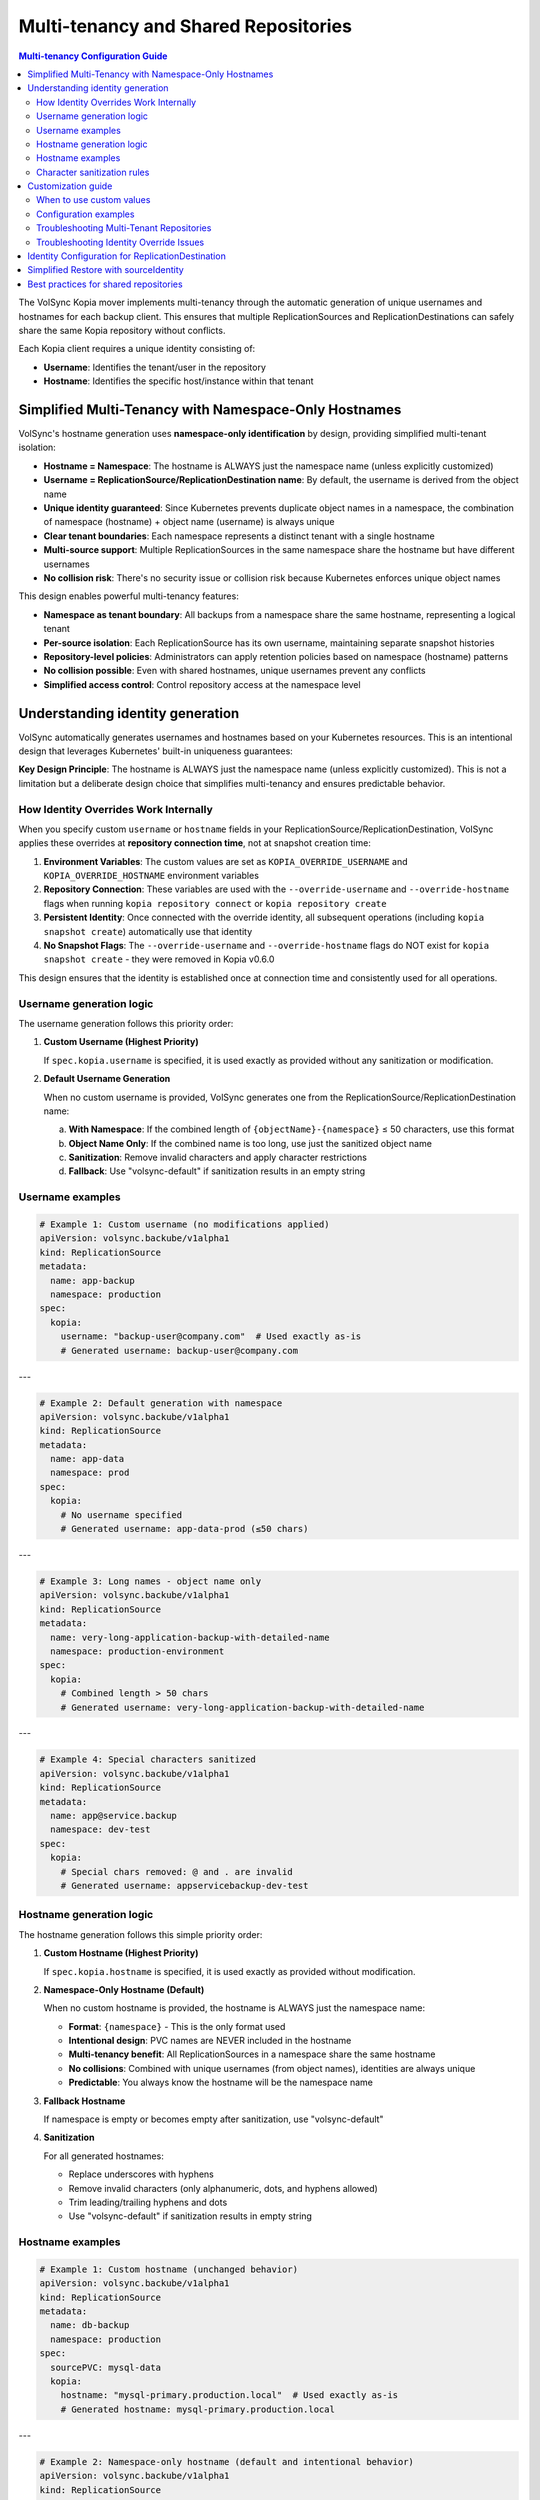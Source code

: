 =====================================
Multi-tenancy and Shared Repositories
=====================================

.. contents:: Multi-tenancy Configuration Guide
   :local:

The VolSync Kopia mover implements multi-tenancy through the automatic generation of unique usernames and hostnames for each backup client. This ensures that multiple ReplicationSources and ReplicationDestinations can safely share the same Kopia repository without conflicts.

Each Kopia client requires a unique identity consisting of:

- **Username**: Identifies the tenant/user in the repository
- **Hostname**: Identifies the specific host/instance within that tenant


Simplified Multi-Tenancy with Namespace-Only Hostnames
-------------------------------------------------------

VolSync's hostname generation uses **namespace-only identification** by design, providing simplified multi-tenant isolation:

- **Hostname = Namespace**: The hostname is ALWAYS just the namespace name (unless explicitly customized)
- **Username = ReplicationSource/ReplicationDestination name**: By default, the username is derived from the object name
- **Unique identity guaranteed**: Since Kubernetes prevents duplicate object names in a namespace, the combination of namespace (hostname) + object name (username) is always unique
- **Clear tenant boundaries**: Each namespace represents a distinct tenant with a single hostname
- **Multi-source support**: Multiple ReplicationSources in the same namespace share the hostname but have different usernames
- **No collision risk**: There's no security issue or collision risk because Kubernetes enforces unique object names

This design enables powerful multi-tenancy features:

- **Namespace as tenant boundary**: All backups from a namespace share the same hostname, representing a logical tenant
- **Per-source isolation**: Each ReplicationSource has its own username, maintaining separate snapshot histories
- **Repository-level policies**: Administrators can apply retention policies based on namespace (hostname) patterns
- **No collision possible**: Even with shared hostnames, unique usernames prevent any conflicts
- **Simplified access control**: Control repository access at the namespace level

Understanding identity generation
---------------------------------

VolSync automatically generates usernames and hostnames based on your Kubernetes resources. This is an intentional design that leverages Kubernetes' built-in uniqueness guarantees:

**Key Design Principle**: The hostname is ALWAYS just the namespace name (unless explicitly customized). This is not a limitation but a deliberate design choice that simplifies multi-tenancy and ensures predictable behavior.

How Identity Overrides Work Internally
~~~~~~~~~~~~~~~~~~~~~~~~~~~~~~~~~~~~~~~

When you specify custom ``username`` or ``hostname`` fields in your ReplicationSource/ReplicationDestination, VolSync applies these overrides at **repository connection time**, not at snapshot creation time:

1. **Environment Variables**: The custom values are set as ``KOPIA_OVERRIDE_USERNAME`` and ``KOPIA_OVERRIDE_HOSTNAME`` environment variables
2. **Repository Connection**: These variables are used with the ``--override-username`` and ``--override-hostname`` flags when running ``kopia repository connect`` or ``kopia repository create``
3. **Persistent Identity**: Once connected with the override identity, all subsequent operations (including ``kopia snapshot create``) automatically use that identity
4. **No Snapshot Flags**: The ``--override-username`` and ``--override-hostname`` flags do NOT exist for ``kopia snapshot create`` - they were removed in Kopia v0.6.0

This design ensures that the identity is established once at connection time and consistently used for all operations.

Username generation logic
~~~~~~~~~~~~~~~~~~~~~~~~~

The username generation follows this priority order:

1. **Custom Username (Highest Priority)**
   
   If ``spec.kopia.username`` is specified, it is used exactly as provided without any sanitization or modification.

2. **Default Username Generation**
   
   When no custom username is provided, VolSync generates one from the ReplicationSource/ReplicationDestination name:
   
   a. **With Namespace**: If the combined length of ``{objectName}-{namespace}`` ≤ 50 characters, use this format
   b. **Object Name Only**: If the combined name is too long, use just the sanitized object name
   c. **Sanitization**: Remove invalid characters and apply character restrictions
   d. **Fallback**: Use "volsync-default" if sanitization results in an empty string

Username examples
~~~~~~~~~~~~~~~~~

.. code-block:: yaml

   # Example 1: Custom username (no modifications applied)
   apiVersion: volsync.backube/v1alpha1
   kind: ReplicationSource
   metadata:
     name: app-backup
     namespace: production
   spec:
     kopia:
       username: "backup-user@company.com"  # Used exactly as-is
       # Generated username: backup-user@company.com

---

.. code-block:: yaml

   # Example 2: Default generation with namespace
   apiVersion: volsync.backube/v1alpha1
   kind: ReplicationSource
   metadata:
     name: app-data
     namespace: prod
   spec:
     kopia:
       # No username specified
       # Generated username: app-data-prod (≤50 chars)

---

.. code-block:: yaml

   # Example 3: Long names - object name only
   apiVersion: volsync.backube/v1alpha1
   kind: ReplicationSource
   metadata:
     name: very-long-application-backup-with-detailed-name
     namespace: production-environment
   spec:
     kopia:
       # Combined length > 50 chars
       # Generated username: very-long-application-backup-with-detailed-name

---

.. code-block:: yaml

   # Example 4: Special characters sanitized
   apiVersion: volsync.backube/v1alpha1
   kind: ReplicationSource
   metadata:
     name: app@service.backup
     namespace: dev-test
   spec:
     kopia:
       # Special chars removed: @ and . are invalid
       # Generated username: appservicebackup-dev-test

Hostname generation logic
~~~~~~~~~~~~~~~~~~~~~~~~~

The hostname generation follows this simple priority order:

1. **Custom Hostname (Highest Priority)**
   
   If ``spec.kopia.hostname`` is specified, it is used exactly as provided without modification.

2. **Namespace-Only Hostname (Default)**
   
   When no custom hostname is provided, the hostname is ALWAYS just the namespace name:
   
   - **Format**: ``{namespace}`` - This is the only format used
   - **Intentional design**: PVC names are NEVER included in the hostname
   - **Multi-tenancy benefit**: All ReplicationSources in a namespace share the same hostname
   - **No collisions**: Combined with unique usernames (from object names), identities are always unique
   - **Predictable**: You always know the hostname will be the namespace name

3. **Fallback Hostname**
   
   If namespace is empty or becomes empty after sanitization, use "volsync-default"

4. **Sanitization**
   
   For all generated hostnames:
   
   - Replace underscores with hyphens
   - Remove invalid characters (only alphanumeric, dots, and hyphens allowed)
   - Trim leading/trailing hyphens and dots
   - Use "volsync-default" if sanitization results in empty string

Hostname examples
~~~~~~~~~~~~~~~~~

.. code-block:: yaml

   # Example 1: Custom hostname (unchanged behavior)
   apiVersion: volsync.backube/v1alpha1
   kind: ReplicationSource
   metadata:
     name: db-backup
     namespace: production
   spec:
     sourcePVC: mysql-data
     kopia:
       hostname: "mysql-primary.production.local"  # Used exactly as-is
       # Generated hostname: mysql-primary.production.local

---

.. code-block:: yaml

   # Example 2: Namespace-only hostname (default and intentional behavior)
   apiVersion: volsync.backube/v1alpha1
   kind: ReplicationSource
   metadata:
     name: app-backup
     namespace: prod
   spec:
     sourcePVC: app-data
     kopia:
       # No hostname specified
       # Generated hostname: prod (ALWAYS just namespace)
       # Generated username: app-backup (from object name)
       # Full identity: app-backup@prod (guaranteed unique)

---

.. code-block:: yaml

   # Example 3: Multiple sources in same namespace - demonstrating multi-tenancy design
   apiVersion: volsync.backube/v1alpha1
   kind: ReplicationSource
   metadata:
     name: app-backup
     namespace: production-environment
   spec:
     sourcePVC: long-application-storage-pvc-name-v2
     kopia:
       # No hostname specified
       # Generated hostname: production-environment (namespace)
       # Generated username: app-backup (object name)
       # Full identity: app-backup@production-environment
   ---
   apiVersion: volsync.backube/v1alpha1
   kind: ReplicationSource
   metadata:
     name: db-backup  # Different name = different username
     namespace: production-environment
   spec:
     sourcePVC: database-pvc
     kopia:
       # No hostname specified
       # Generated hostname: production-environment (same namespace = same hostname)
       # Generated username: db-backup (different object name)
       # Full identity: db-backup@production-environment
       # Result: Both sources share hostname but have unique identities

Character sanitization rules
~~~~~~~~~~~~~~~~~~~~~~~~~~~~

**Username Sanitization**

**Allowed Characters**: ``a-z``, ``A-Z``, ``0-9``, ``-`` (hyphen), ``_`` (underscore)

**Sanitization Process**:

1. Remove all characters not in the allowed set
2. Trim leading and trailing hyphens and underscores
3. If result is empty, use "volsync-default"

**Examples**:

============================================  ==========================
Original Name                                Sanitized Username
============================================  ==========================
``app-backup``                              ``app-backup`` (no change)
``app_backup_job``                          ``app_backup_job`` (no change)  
``app@service.com``                         ``appservicecom``
``-special-chars-``                         ``special-chars``
``@#$%``                                    ``volsync-default``
============================================  ==========================

**Hostname Sanitization**

**Allowed Characters**: ``a-z``, ``A-Z``, ``0-9``, ``.`` (dot), ``-`` (hyphen)

**Sanitization Process**:

1. Replace underscores (``_``) with hyphens (``-``)
2. Remove all characters not in the allowed set
3. Trim leading and trailing hyphens and dots
4. If result is empty, use "volsync-default"

**Examples**:

============================================  ==========================
Original Name                                Sanitized Hostname  
============================================  ==========================
``app-storage-pvc``                         ``app-storage-pvc`` (no change)
``app_storage_pvc``                         ``app-storage-pvc`` (underscores replaced)
``mysql.primary.host``                      ``mysql.primary.host`` (no change)
``host@domain.com``                         ``hostdomain.com``
``--.invalid.--``                           ``invalid``
``___``                                     ``volsync-default``
============================================  ==========================

Customization guide
--------------------

When to use custom values
~~~~~~~~~~~~~~~~~~~~~~~~~

**Custom Username**:

- **Multi-tenant environments**: Use meaningful tenant identifiers like ``tenant-a``, ``dept-finance``
- **Email-based identification**: ``user@company.com`` (will be preserved exactly)
- **Legacy compatibility**: Match existing Kopia repository users
- **Regulatory compliance**: Meet specific naming requirements

**Custom Hostname**:

- **Infrastructure alignment**: Match actual hostnames like ``web01.prod.company.com``
- **Logical grouping**: ``primary-db``, ``backup-replica``, ``cache-layer``
- **Environment consistency**: ``app.production``, ``app.staging``, ``app.development``

Configuration examples
~~~~~~~~~~~~~~~~~~~~~~

**Scenario 1: Multi-Environment Setup**

.. code-block:: yaml

   # Production environment
   apiVersion: volsync.backube/v1alpha1
   kind: ReplicationSource
   metadata:
     name: webapp-backup
     namespace: production
   spec:
     kopia:
       username: "webapp-prod"
       hostname: "webapp.production.cluster"
   ---
   # Staging environment  
   apiVersion: volsync.backube/v1alpha1
   kind: ReplicationSource
   metadata:
     name: webapp-backup
     namespace: staging  
   spec:
     kopia:
       username: "webapp-staging"
       hostname: "webapp.staging.cluster"

**Scenario 2: Department-Based Tenancy**

.. code-block:: yaml

   # Finance department backup
   apiVersion: volsync.backube/v1alpha1
   kind: ReplicationSource
   metadata:
     name: accounting-db
     namespace: finance
   spec:
     kopia:
       username: "finance-dept"
       hostname: "accounting-primary"
   ---
   # HR department backup
   apiVersion: volsync.backube/v1alpha1
   kind: ReplicationSource
   metadata:
     name: employee-db
     namespace: hr
   spec:
     kopia:
       username: "hr-dept" 
       hostname: "hr-primary"

Troubleshooting Multi-Tenant Repositories
~~~~~~~~~~~~~~~~~~~~~~~~~~~~~~~~~~~~~~~~~~

**Using Discovery Features**

VolSync provides enhanced discovery features to help manage multi-tenant repositories:

**Discovering All Tenants/Identities**

To see all identities (tenants) in a shared repository:

.. code-block:: bash

   # Create a temporary ReplicationDestination for discovery
   cat <<EOF | kubectl apply -f -
   apiVersion: volsync.backube/v1alpha1
   kind: ReplicationDestination
   metadata:
     name: tenant-discovery
     namespace: default
   spec:
     trigger:
       manual: discover
     kopia:
       repository: kopia-config
       destinationPVC: temp-discovery
       copyMethod: Direct
   EOF
   
   # Wait for status to populate
   sleep 10
   
   # View all tenants/identities
   kubectl get replicationdestination tenant-discovery -o json | \
     jq '.status.kopia.availableIdentities[] | 
         {identity: .identity, snapshots: .snapshotCount, latest: .latestSnapshot}'
   
   # Clean up
   kubectl delete replicationdestination tenant-discovery

Example output showing multiple tenants:

.. code-block:: json

   {
     "identity": "finance-dept@finance-accounting-data",
     "snapshots": 45,
     "latest": "2024-01-20T10:00:00Z"
   }
   {
     "identity": "hr-dept@hr-employee-data",
     "snapshots": 30,
     "latest": "2024-01-20T09:30:00Z"
   }
   {
     "identity": "webapp-backup@production-webapp-data",
     "snapshots": 60,
     "latest": "2024-01-20T11:00:00Z"
   }

**Common Issues**

**Issue 1: Repository Access Conflicts**

*Problem*: Multiple backups seem to interfere with each other

*Solution*: Use the discovery features to verify unique identities:

.. code-block:: bash

   # Check what identity a source is using
   kubectl describe replicationsource my-backup -n my-namespace
   
   # Use discovery to see all identities
   kubectl get replicationdestination <discovery-dest> -o json | \
     jq '.status.kopia.availableIdentities[].identity'

*Alternative Solution*: Use the ``sourceIdentity`` field for cross-namespace restores 
or when destination name differs from source name:

.. code-block:: yaml

   # ⚠️ sourceIdentity only needed when:
   # - Cross-namespace restore (different namespaces)  
   # - Destination name ≠ source ReplicationSource name
   # ✅ NOT needed for same namespace + matching names
   spec:
     kopia:
       sourceIdentity:
         sourceName: my-backup        # Source ReplicationSource name
         sourceNamespace: my-namespace # Source namespace  
         # sourcePVCName: optional - auto-discovered if not provided

**Issue 2: Understanding Namespace-Only Hostnames**

*Question*: Why is the hostname just the namespace and not including PVC names?

*Answer*: This is intentional design, not a bug or limitation

*Design Benefits*:
- **Predictable**: Hostname is ALWAYS just the namespace: ``{namespace}``
- **Multi-tenancy**: All ReplicationSources in a namespace belong to the same "tenant"
- **No collisions**: Unique usernames (from object names) ensure unique identities
- **Simplified management**: One hostname per namespace makes policy management easier
- **Kubernetes-native**: Leverages Kubernetes' built-in name uniqueness guarantees

**Issue 3: Multiple ReplicationSources Share Same Hostname**

*Observation*: Multiple ReplicationSources in the same namespace have the same hostname

*Explanation*: This is the intended multi-tenancy design

*How it works*:

- All ReplicationSources in a namespace share the same hostname (the namespace name)
- Each ReplicationSource has a unique username (from its object name)
- Result: Each source has a unique identity like ``webapp-backup@production`` and ``db-backup@production``
- This design treats the namespace as the tenant boundary
- No collision risk because Kubernetes enforces unique object names within a namespace
- If you need separate hostnames, use custom hostname configuration

*Verify the hostname*:

   .. code-block:: bash
   
      # Check what identity was actually generated
      kubectl get replicationdestination <name> -o jsonpath='{.status.kopia.requestedIdentity}'
      # The hostname part (after @) will always be just the namespace

**Issue 4: Identifying Snapshots from Wrong Tenant**

*Problem*: Restored wrong tenant's data

*Solution*: Use the enhanced error reporting to identify correct tenant:

.. code-block:: bash

   # View error message with available identities
   kubectl describe replicationdestination <name> | grep -A 10 "Message:"
   
   # List all available identities with details
   kubectl get replicationdestination <name> -o json | \
     jq '.status.kopia.availableIdentities[] | 
         select(.identity | contains("<namespace>"))'

The error message will show all available identities, making it easy to identify 
the correct one for your tenant/namespace.

**Character Validation Patterns**

The API enforces validation patterns for custom usernames and hostnames:

**Pattern**: ``^[a-zA-Z0-9][a-zA-Z0-9._-]*[a-zA-Z0-9]$|^[a-zA-Z0-9]$``

**Requirements**:

- Must start and end with alphanumeric character
- Middle characters can include ``.``, ``_``, ``-``
- Single character names are allowed
- Cannot be empty

**Valid Examples**:

- ``user1``
- ``backup-user``
- ``tenant.backup_job``
- ``a`` (single character)

**Invalid Examples**:

- ``-backup-user`` (starts with hyphen)
- ``backup-user-`` (ends with hyphen)
- ``.backup.user.`` (starts/ends with dot)
- ``backup user`` (contains space)
- ```` (empty string)

Troubleshooting Identity Override Issues
~~~~~~~~~~~~~~~~~~~~~~~~~~~~~~~~~~~~~~~~~

**Issue: Trying to use --override-username or --override-hostname with kopia snapshot create**

*Problem*: You see errors when trying to pass ``--override-username`` or ``--override-hostname`` as additional arguments.

*Solution*: These flags don't exist for ``kopia snapshot create`` (removed in Kopia v0.6.0). Instead:

1. Use the ``username`` and ``hostname`` fields in your ReplicationSource spec
2. These are applied at repository connection time via environment variables
3. Once connected, all snapshots automatically use the override identity

.. code-block:: yaml

   # Correct approach
   spec:
     kopia:
       username: "custom-user"
       hostname: "custom-host"
       # DO NOT add these to additionalArgs:
       # additionalArgs:
       #   - "--override-username=custom-user"  # WRONG - flag doesn't exist
       #   - "--override-hostname=custom-host"  # WRONG - flag doesn't exist

**Issue: Identity not being applied as expected**

*Problem*: Snapshots are created with different identity than configured.

*Debugging Steps*:

1. Check the mover pod logs to see the identity being used:

.. code-block:: bash

   kubectl logs <mover-pod> | grep -E "KOPIA_OVERRIDE|Using.*override|Creating snapshot for"

2. Verify environment variables are set:

.. code-block:: bash

   kubectl exec <mover-pod> -- env | grep KOPIA_OVERRIDE

3. Confirm the identity at connection time:

.. code-block:: bash

   kubectl logs <mover-pod> | grep "repository connect"

The logs should show the override flags being applied during repository connection, not during snapshot creation.

Identity Configuration for ReplicationDestination
--------------------------------------------------

.. note::
   **Kopia ReplicationDestination has flexible identity configuration**
   
   Identity is now OPTIONAL! When not provided, VolSync automatically generates an identity:
   
   - Username: ``<destination-name>``
   - Hostname: ``<namespace>``
   
   This works perfectly for simple same-namespace restores when the destination name 
   matches the source name.
   
   For more complex scenarios, you can still provide:
   
   1. ``sourceIdentity`` for cross-namespace restores or different names
   2. Both ``username`` AND ``hostname`` for custom identity control
   
   The system validates that you either provide both username and hostname together, 
   or neither (for automatic identity).

Simplified Restore with sourceIdentity
---------------------------------------

For ReplicationDestination resources, the ``sourceIdentity`` field provides a streamlined 
approach to restoring from specific sources in multi-tenant repositories:

**Traditional Approach (Manual Identity)**

.. code-block:: yaml

   # You need to know the exact username and hostname
   apiVersion: volsync.backube/v1alpha1
   kind: ReplicationDestination
   metadata:
     name: restore-data
   spec:
     kopia:
       # Must match exactly what the source used
       username: "webapp-backup-production"
       hostname: "production-webapp-pvc"

**Simplified Approach (sourceIdentity with Auto-Discovery)**

.. code-block:: yaml

   # Just specify the source name and namespace
   apiVersion: volsync.backube/v1alpha1
   kind: ReplicationDestination
   metadata:
     name: restore-data
   spec:
     kopia:
       sourceIdentity:
         sourceName: webapp-backup
         sourceNamespace: production
         # sourcePVCName is optional - auto-discovered but doesn't affect hostname
       # VolSync automatically:
       # 1. Fetches the ReplicationSource configuration
       # 2. Discovers the sourcePVC name from the source
       # 3. Generates matching username/hostname

**Approach with Explicit PVC Name**

.. code-block:: yaml

   # Optionally specify the source PVC name explicitly
   apiVersion: volsync.backube/v1alpha1
   kind: ReplicationDestination
   metadata:
     name: restore-data
   spec:
     kopia:
       sourceIdentity:
         sourceName: webapp-backup
         sourceNamespace: production
         sourcePVCName: webapp-data  # Optional - for reference only, doesn't affect hostname

This is especially useful in multi-tenant scenarios where:

- Multiple teams share the same repository
- You need to restore data across namespaces
- Identity generation rules have changed over time
- You want to avoid manual identity management errors

Best practices for shared repositories
---------------------------------------

**Repository Configuration Strategy**

**Single Repository Approach (Strongly Recommended)**

For optimal storage efficiency and deduplication benefits, use a single Kopia repository
for all your PVCs within an organization or cluster:

.. code-block:: yaml

   # Single shared repository for ALL PVCs
   apiVersion: v1
   kind: Secret
   metadata:
     name: kopia-repository-shared
   type: Opaque
   stringData:
     KOPIA_REPOSITORY: s3://company-backups  # No path prefixes!
     KOPIA_PASSWORD: secure-repository-password
     # ... credentials

This approach maximizes deduplication across all your data. Kopia's content-defined
chunking means that duplicate data blocks (like OS files, common libraries, or
repeated patterns) are stored only once across ALL your backups, regardless of which
PVC they come from.

**Benefits of Single Repository**:

- **Maximum deduplication**: 50-80% storage reduction is common
- **Simplified management**: One repository to monitor and maintain
- **Automatic isolation**: Each ReplicationSource gets a unique identity
- **Cost optimization**: Significant reduction in cloud storage costs
- **Performance**: Kopia handles thousands of clients in a single repository efficiently

**When Multiple Repositories Might Be Needed**:

Only use separate repositories when you have clear requirements such as:

- **Compliance**: Legal requirements for data separation (HIPAA, PCI-DSS, GDPR)
- **Organizational boundaries**: Different departments with separate budgets
- **Geographic constraints**: Data residency requirements
- **Incompatible retention**: Vastly different retention policy requirements

.. warning::
   Avoid using bucket path prefixes like ``s3://bucket/app1`` and ``s3://bucket/app2``
   unless absolutely necessary. This prevents deduplication between the paths and
   increases storage costs.

**Naming Strategies**

**Environment-Based**:

.. code-block:: yaml

   # Pattern: {app}-{env}
   spec:
     kopia:
       username: "webapp-prod"
       hostname: "web01.production"

**Department-Based**:

.. code-block:: yaml

   # Pattern: {dept}-{resource}
   spec:
     kopia:
       username: "finance-database"
       hostname: "accounting-primary"

**Function-Based**:

.. code-block:: yaml

   # Pattern: {function}-{instance}
   spec:
     kopia:
       username: "backup-agent"
       hostname: "web-tier-01"

**Security Considerations**

**Username Security**:

- Use descriptive but not sensitive information
- Avoid including secrets or passwords
- Consider audit trail requirements